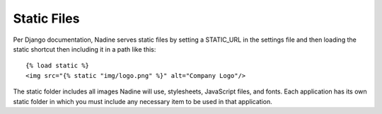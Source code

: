 Static Files
============

Per Django documentation, Nadine serves static files by setting a STATIC_URL in the settings file and then loading the static shortcut then including it in a path like this:

::

  {% load static %}
  <img src="{% static "img/logo.png" %}" alt="Company Logo"/>

The static folder includes all images Nadine will use, stylesheets, JavaScript files, and fonts. Each application has its own static folder in which you must include any necessary item to be used in that application. 
